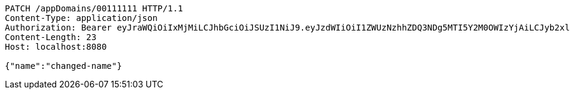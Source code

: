[source,http,options="nowrap"]
----
PATCH /appDomains/00111111 HTTP/1.1
Content-Type: application/json
Authorization: Bearer eyJraWQiOiIxMjMiLCJhbGciOiJSUzI1NiJ9.eyJzdWIiOiI1ZWUzNzhhZDQ3NDg5MTI5Y2M0OWIzYjAiLCJyb2xlcyI6W10sImlzcyI6Im1tYWR1LmNvbSIsImdyb3VwcyI6W10sImF1dGhvcml0aWVzIjpbXSwiY2xpZW50X2lkIjoiMjJlNjViNzItOTIzNC00MjgxLTlkNzMtMzIzMDA4OWQ0OWE3IiwiZG9tYWluX2lkIjoiMCIsImF1ZCI6InRlc3QiLCJuYmYiOjE1OTI5MTU4MjUsInVzZXJfaWQiOiIxMTExMTExMTEiLCJzY29wZSI6ImEuMDAxMTExMTEuZG9tYWluLnVwZGF0ZSIsImV4cCI6MTU5MjkxNTgzMCwiaWF0IjoxNTkyOTE1ODI1LCJqdGkiOiJmNWJmNzVhNi0wNGEwLTQyZjctYTFlMC01ODNlMjljZGU4NmMifQ.gbcM5uDRTJ4eV397R1DYXMs2iaNwRvWBQ7BZtV5VvE3GLu4Y6Voq_q_OYvq_BMCkrEaPIPGdxXFQSho2McCEOkvG2hAstYtDlY2NTe5kFhCo5GlJHm5x9VQ93XdpjTAnYWzrzRhmI1asVcPRQQbX3hzgkNgjXDcv9SD6PLLJQq5Wsue4icSmKNrgGXFqVMRjnGELsOqDdinTN2UjQwInB_XJ8rsU8_uGyo-jdrP8VUDwmYIg0UUxpm1IczWBE6QfrnbtnpfaE7foSBdk0QauyzULCTN6KghaSNfoHYh8ZoNPkkLUqn7ttGzoKIudwzgYAaytXntXsnt6vAPto6CRcw
Content-Length: 23
Host: localhost:8080

{"name":"changed-name"}
----